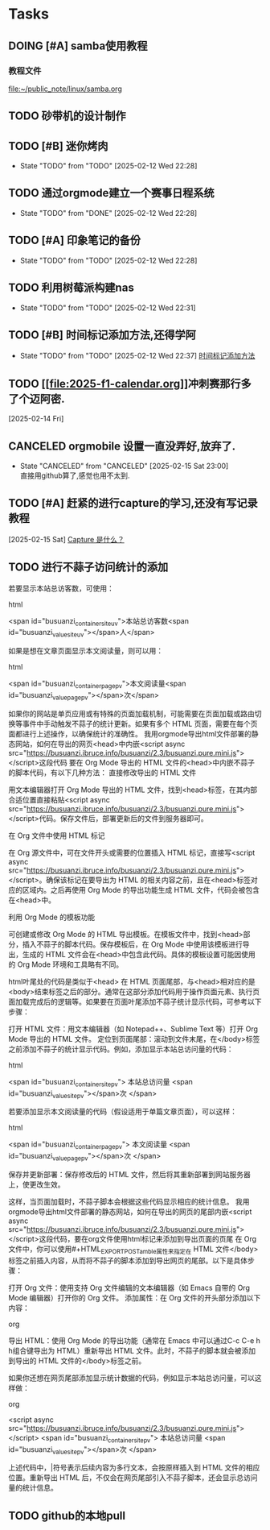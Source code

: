 * Tasks
** DOING [#A] samba使用教程
SCHEDULED: <2025-02-10 Mon>
:PROPERTIES:
:ID:       90f93cac-623a-4ddc-9bdd-e71fcf7beeed
:END:
*** 教程文件
[[file:~/public_note/linux/samba.org]]


** TODO 砂带机的设计制作
SCHEDULED: <2025-01-10 Fri>
:PROPERTIES:
:ID:       4a5a8abd-f34e-4c4c-9bca-33a2a57361e0
:END:


** TODO [#B] 迷你烤肉
:PROPERTIES:
:ID:       306f2360-5dd9-437e-8ba3-5646fd39aa66
:END:
- State "TODO"       from "TODO"       [2025-02-12 Wed 22:28]

  
** TODO 通过orgmode建立一个赛事日程系统
:PROPERTIES:
:ID:       9f8d41cc-65c6-420a-aca4-ad0fa40cd836
:END:
- State "TODO"       from "DONE"       [2025-02-12 Wed 22:28]

  
** TODO [#A] 印象笔记的备份
:PROPERTIES:
:ID:       2121cc8b-bef8-4aa8-8de1-99ea264c1990
:END:
- State "TODO"       from "TODO"       [2025-02-12 Wed 22:28]

  
** TODO 利用树莓派构建nas
:PROPERTIES:
:ID:       e794deb5-afe1-44a1-a6bf-5ca146abf3b8
:END:
- State "TODO"       from "TODO"       [2025-02-12 Wed 22:31]

  
** TODO [#B] 时间标记添加方法,还得学阿
:PROPERTIES:
:ID:       6852b19e-91c1-4d59-9ba4-d8e9d168884e
:END:
- State "TODO"       from "TODO"       [2025-02-12 Wed 22:37]
  [[file:~/public_note/org/org-learn.org::*时间标记添加方法][时间标记添加方法]]
** TODO [[[[file:2025-f1-calendar.org]]]]冲刺赛那行多了个迈阿密.
:PROPERTIES:
:ID:       773828aa-271b-44ad-94b3-55444381737f
:END:
  [2025-02-14 Fri]
  
** CANCELED orgmobile 设置一直没弄好,放弃了.
:PROPERTIES:
:ID:       71fdd8bd-00b4-42b0-a2e4-9fb870f8a3b4
:END:

- State "CANCELED"   from "CANCELED"   [2025-02-15 Sat 23:00] \\
  直接用github算了,感觉也用不太到.
** TODO [#A] 赶紧的进行capture的学习,还没有写记录教程
  [2025-02-15 Sat]
  [[file:~/public_note/org/capture.org::*Capture 是什么？][Capture 是什么？]]
** TODO 进行不蒜子访问统计的添加


若要显示本站总访客数，可使用：

html

<span id="busuanzi_container_site_uv">本站总访客数<span id="busuanzi_value_site_uv"></span>人</span>


如果是想在文章页面显示本文阅读量，则可以用：

html

<span id="busuanzi_container_page_pv">本文阅读量<span id="busuanzi_value_page_pv"></span>次</span>


如果你的网站是单页应用或有特殊的页面加载机制，可能需要在页面加载或路由切换等事件中手动触发不蒜子的统计更新。如果有多个 HTML 页面，需要在每个页面都进行上述操作，以确保统计的准确性。
我用orgmode导出html文件部署的静态网站，如何在导出的网页<head>中内嵌<script async src="https://busuanzi.ibruce.info/busuanzi/2.3/busuanzi.pure.mini.js"></script>这段代码
要在 Org Mode 导出的 HTML 文件的<head>中内嵌不蒜子的脚本代码，有以下几种方法：
直接修改导出的 HTML 文件

    用文本编辑器打开 Org Mode 导出的 HTML 文件，找到<head>标签，在其内部合适位置直接粘贴<script async src="https://busuanzi.ibruce.info/busuanzi/2.3/busuanzi.pure.mini.js"></script>代码。保存文件后，部署更新后的文件到服务器即可。

在 Org 文件中使用 HTML 标记

    在 Org 源文件中，可在文件开头或需要的位置插入 HTML 标记，直接写<script async src="https://busuanzi.ibruce.info/busuanzi/2.3/busuanzi.pure.mini.js"></script>。确保该标记在要导出为 HTML 的相关内容之前，且在<head>标签对应的区域内。之后再使用 Org Mode 的导出功能生成 HTML 文件，代码会被包含在<head>中。

利用 Org Mode 的模板功能

    可创建或修改 Org Mode 的 HTML 导出模板。在模板文件中，找到<head>部分，插入不蒜子的脚本代码。保存模板后，在 Org Mode 中使用该模板进行导出，生成的 HTML 文件会在<head>中包含此代码。具体的模板设置可能因使用的 Org Mode 环境和工具略有不同。

html叶尾处的代码是类似于<head>
在 HTML 页面尾部，与<head>相对应的是<body>结束标签之后的部分。通常在这部分添加代码用于操作页面元素、执行页面加载完成后的逻辑等。如果要在页面叶尾添加不蒜子统计显示代码，可参考以下步骤：

    打开 HTML 文件：用文本编辑器（如 Notepad++、Sublime Text 等）打开 Org Mode 导出的 HTML 文件。
    定位到页面尾部：滚动到文件末尾，在</body>标签之前添加不蒜子的统计显示代码。例如，添加显示本站总访问量的代码：


html

<span id="busuanzi_container_site_pv">
    本站总访问量
    <span id="busuanzi_value_site_pv"></span>次
</span>


若要添加显示本文阅读量的代码（假设适用于单篇文章页面），可以这样：

html

<span id="busuanzi_container_page_pv">
    本文阅读量
    <span id="busuanzi_value_page_pv"></span>次
</span>


    保存并更新部署：保存修改后的 HTML 文件，然后将其重新部署到网站服务器上，使更改生效。


这样，当页面加载时，不蒜子脚本会根据这些代码显示相应的统计信息。
我用orgmode导出html文件部署的静态网站，如何在导出的网页的尾部内嵌<script async src="https://busuanzi.ibruce.info/busuanzi/2.3/busuanzi.pure.mini.js"></script>这段代码，要在org文件使用html标记来添加到导出页面的页尾
在 Org 文件中，你可以使用#+HTML_EXPORT_POSTamble属性来指定在 HTML 文件</body>标签之前插入内容，从而将不蒜子的脚本添加到导出网页的尾部。以下是具体步骤：

    打开 Org 文件：使用支持 Org 文件编辑的文本编辑器（如 Emacs 自带的 Org Mode 编辑器）打开你的 Org 文件。
    添加属性：在 Org 文件的开头部分添加以下内容：


org

#+HTML_EXPORT_POSTamble: <script async src="https://busuanzi.ibruce.info/busuanzi/2.3/busuanzi.pure.mini.js"></script>


    导出 HTML：使用 Org Mode 的导出功能（通常在 Emacs 中可以通过C-c C-e h h组合键导出为 HTML）重新导出 HTML 文件。此时，不蒜子的脚本就会被添加到导出的 HTML 文件的</body>标签之前。


如果你还想在网页尾部添加显示统计数据的代码，例如显示本站总访问量，可以这样做：

org

#+HTML_EXPORT_POSTamble: |
  <script async src="https://busuanzi.ibruce.info/busuanzi/2.3/busuanzi.pure.mini.js"></script>
  <span id="busuanzi_container_site_pv">
    本站总访问量
    <span id="busuanzi_value_site_pv"></span>次
  </span>


上述代码中，|符号表示后续内容为多行文本，会按原样插入到 HTML 文件的相应位置。重新导出 HTML 后，不仅会在网页尾部引入不蒜子脚本，还会显示总访问量的统计信息。
** TODO github的本地pull
